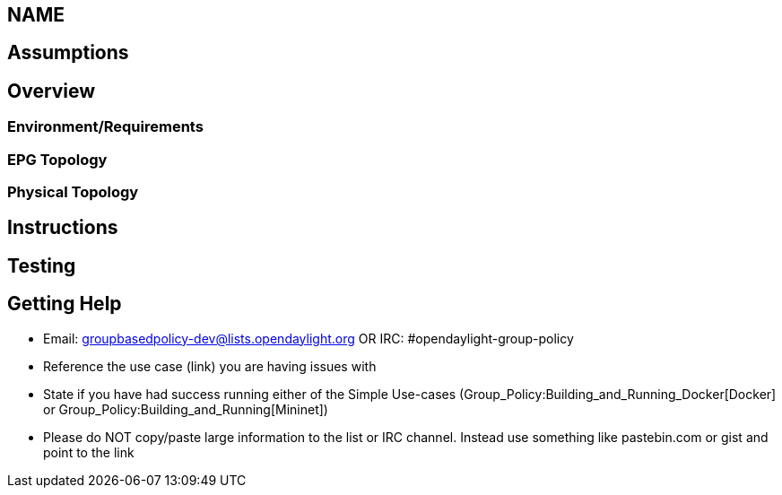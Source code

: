 [[name]]
== NAME

[[assumptions]]
== Assumptions

[[overview]]
== Overview

[[environmentrequirements]]
=== Environment/Requirements

[[epg-topology]]
=== EPG Topology

[[physical-topology]]
=== Physical Topology

[[instructions]]
== Instructions

[[testing]]
== Testing

[[getting-help]]
== Getting Help

* Email: groupbasedpolicy-dev@lists.opendaylight.org OR IRC:
#opendaylight-group-policy
* Reference the use case (link) you are having issues with
* State if you have had success running either of the Simple Use-cases
(Group_Policy:Building_and_Running_Docker[Docker] or
Group_Policy:Building_and_Running[Mininet])
* Please do NOT copy/paste large information to the list or IRC channel.
Instead use something like pastebin.com or gist and point to the link

